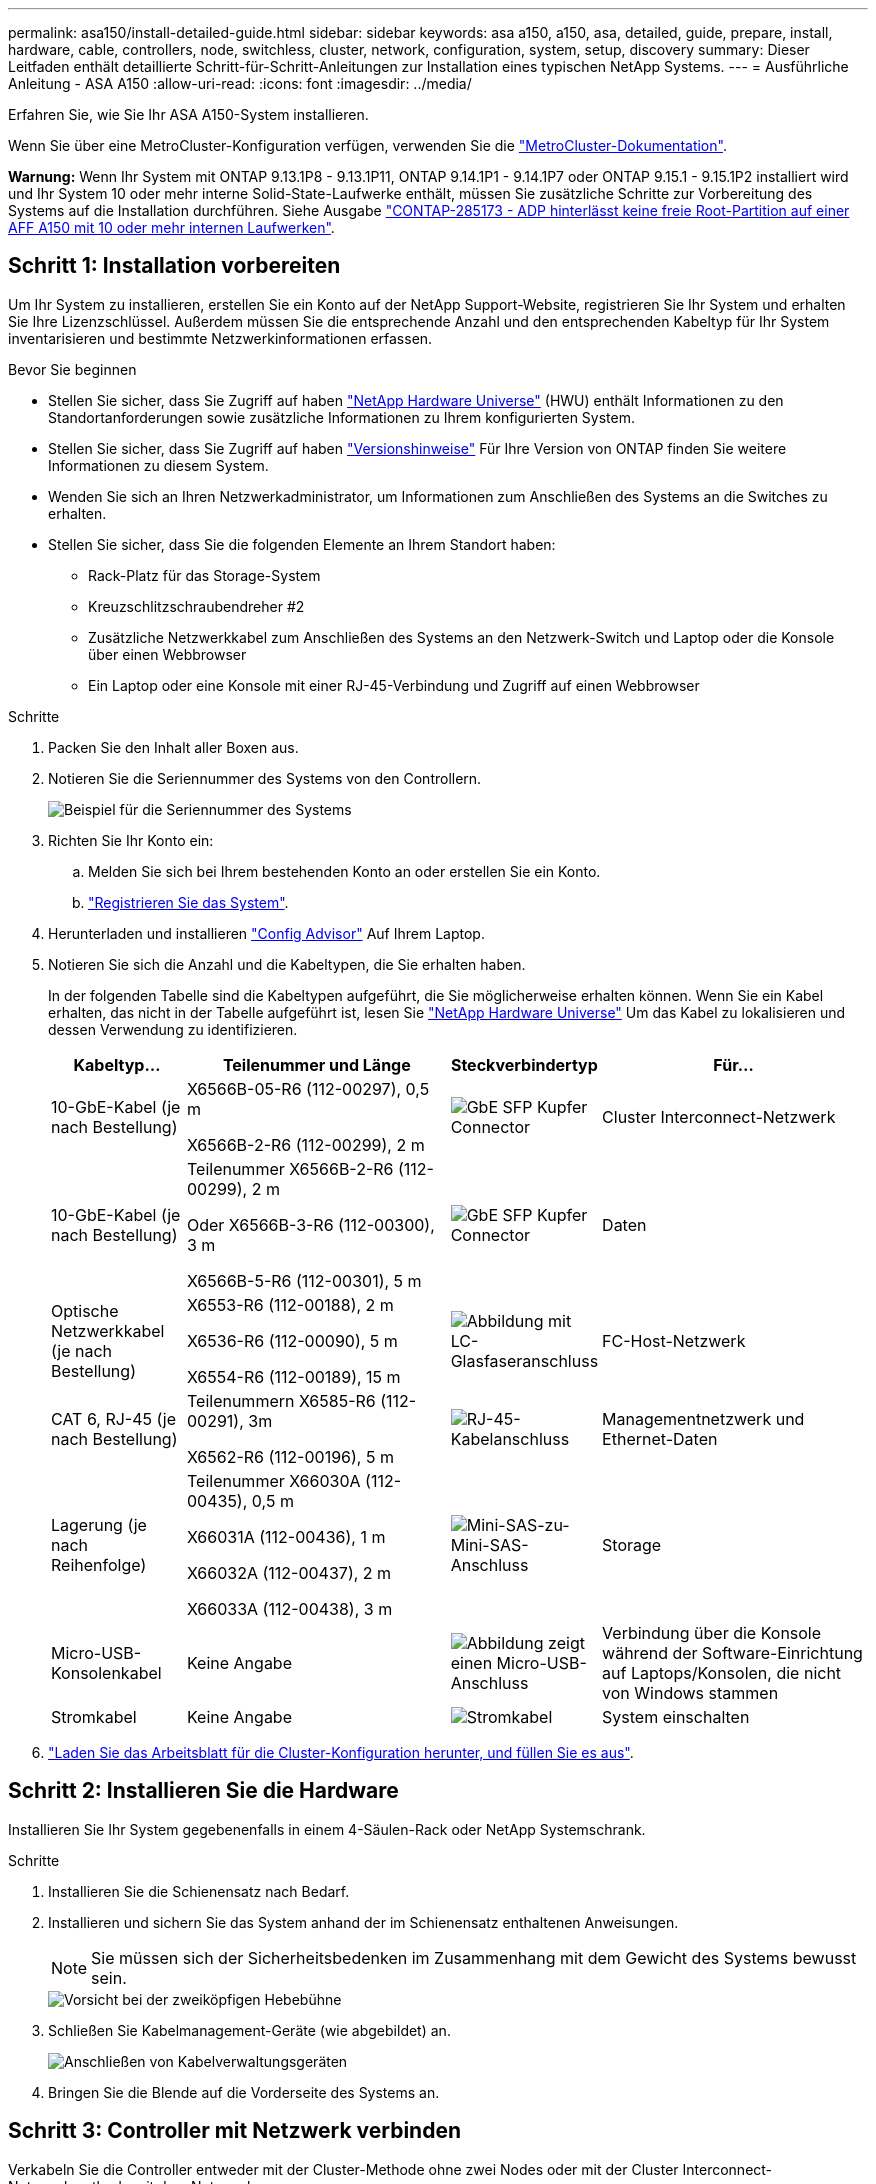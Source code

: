 ---
permalink: asa150/install-detailed-guide.html 
sidebar: sidebar 
keywords: asa a150, a150, asa, detailed, guide, prepare, install, hardware, cable, controllers, node, switchless, cluster, network, configuration, system, setup, discovery 
summary: Dieser Leitfaden enthält detaillierte Schritt-für-Schritt-Anleitungen zur Installation eines typischen NetApp Systems. 
---
= Ausführliche Anleitung - ASA A150
:allow-uri-read: 
:icons: font
:imagesdir: ../media/


[role="lead"]
Erfahren Sie, wie Sie Ihr ASA A150-System installieren.

Wenn Sie über eine MetroCluster-Konfiguration verfügen, verwenden Sie die https://docs.netapp.com/us-en/ontap-metrocluster/index.html["MetroCluster-Dokumentation"^].

*Warnung:* Wenn Ihr System mit ONTAP 9.13.1P8 - 9.13.1P11, ONTAP 9.14.1P1 - 9.14.1P7 oder ONTAP 9.15.1 - 9.15.1P2 installiert wird und Ihr System 10 oder mehr interne Solid-State-Laufwerke enthält, müssen Sie zusätzliche Schritte zur Vorbereitung des Systems auf die Installation durchführen. Siehe Ausgabe  https://mysupport.netapp.com/site/bugs-online/product/ONTAP/JiraNgage/CONTAP-285173["CONTAP-285173 - ADP hinterlässt keine freie Root-Partition auf einer AFF A150 mit 10 oder mehr internen Laufwerken"^].



== Schritt 1: Installation vorbereiten

Um Ihr System zu installieren, erstellen Sie ein Konto auf der NetApp Support-Website, registrieren Sie Ihr System und erhalten Sie Ihre Lizenzschlüssel. Außerdem müssen Sie die entsprechende Anzahl und den entsprechenden Kabeltyp für Ihr System inventarisieren und bestimmte Netzwerkinformationen erfassen.

.Bevor Sie beginnen
* Stellen Sie sicher, dass Sie Zugriff auf haben link:https://hwu.netapp.com["NetApp Hardware Universe"^] (HWU) enthält Informationen zu den Standortanforderungen sowie zusätzliche Informationen zu Ihrem konfigurierten System.
* Stellen Sie sicher, dass Sie Zugriff auf haben link:http://mysupport.netapp.com/documentation/productlibrary/index.html?productID=62286["Versionshinweise"^] Für Ihre Version von ONTAP finden Sie weitere Informationen zu diesem System.
* Wenden Sie sich an Ihren Netzwerkadministrator, um Informationen zum Anschließen des Systems an die Switches zu erhalten.
* Stellen Sie sicher, dass Sie die folgenden Elemente an Ihrem Standort haben:
+
** Rack-Platz für das Storage-System
** Kreuzschlitzschraubendreher #2
** Zusätzliche Netzwerkkabel zum Anschließen des Systems an den Netzwerk-Switch und Laptop oder die Konsole über einen Webbrowser
** Ein Laptop oder eine Konsole mit einer RJ-45-Verbindung und Zugriff auf einen Webbrowser




.Schritte
. Packen Sie den Inhalt aller Boxen aus.
. Notieren Sie die Seriennummer des Systems von den Controllern.
+
image::../media/drw_ssn_label.png[Beispiel für die Seriennummer des Systems]

. Richten Sie Ihr Konto ein:
+
.. Melden Sie sich bei Ihrem bestehenden Konto an oder erstellen Sie ein Konto.
.. https://mysupport.netapp.com/eservice/registerSNoAction.do?moduleName=RegisterMyProduct["Registrieren Sie das System"].


. Herunterladen und installieren https://mysupport.netapp.com/site/tools/tool-eula/activeiq-configadvisor["Config Advisor"] Auf Ihrem Laptop.
. Notieren Sie sich die Anzahl und die Kabeltypen, die Sie erhalten haben.
+
In der folgenden Tabelle sind die Kabeltypen aufgeführt, die Sie möglicherweise erhalten können. Wenn Sie ein Kabel erhalten, das nicht in der Tabelle aufgeführt ist, lesen Sie https://hwu.netapp.com["NetApp Hardware Universe"] Um das Kabel zu lokalisieren und dessen Verwendung zu identifizieren.

+
[cols="1,2,1,2"]
|===
| Kabeltyp... | Teilenummer und Länge | Steckverbindertyp | Für... 


 a| 
10-GbE-Kabel (je nach Bestellung)
 a| 
X6566B-05-R6 (112-00297), 0,5 m

X6566B-2-R6 (112-00299), 2 m
 a| 
image:../media/oie_cable_sfp_gbe_copper.png["GbE SFP Kupfer Connector"]
 a| 
Cluster Interconnect-Netzwerk



 a| 
10-GbE-Kabel (je nach Bestellung)
 a| 
Teilenummer X6566B-2-R6 (112-00299), 2 m

Oder X6566B-3-R6 (112-00300), 3 m

X6566B-5-R6 (112-00301), 5 m
 a| 
image:../media/oie_cable_sfp_gbe_copper.png["GbE SFP Kupfer Connector"]
 a| 
Daten



 a| 
Optische Netzwerkkabel (je nach Bestellung)
 a| 
X6553-R6 (112-00188), 2 m

X6536-R6 (112-00090), 5 m

X6554-R6 (112-00189), 15 m
 a| 
image:../media/oie_cable_fiber_lc_connector.png["Abbildung mit LC-Glasfaseranschluss"]
 a| 
FC-Host-Netzwerk



 a| 
CAT 6, RJ-45 (je nach Bestellung)
 a| 
Teilenummern X6585-R6 (112-00291), 3m

X6562-R6 (112-00196), 5 m
 a| 
image:../media/oie_cable_rj45.png["RJ-45-Kabelanschluss"]
 a| 
Managementnetzwerk und Ethernet-Daten



 a| 
Lagerung (je nach Reihenfolge)
 a| 
Teilenummer X66030A (112-00435), 0,5 m

X66031A (112-00436), 1 m

X66032A (112-00437), 2 m

X66033A (112-00438), 3 m
 a| 
image:../media/oie_cable_mini_sas_hd_to_mini_sas_hd.png["Mini-SAS-zu-Mini-SAS-Anschluss"]
 a| 
Storage



 a| 
Micro-USB-Konsolenkabel
 a| 
Keine Angabe
 a| 
image:../media/oie_cable_micro_usb.png["Abbildung zeigt einen Micro-USB-Anschluss"]
 a| 
Verbindung über die Konsole während der Software-Einrichtung auf Laptops/Konsolen, die nicht von Windows stammen



 a| 
Stromkabel
 a| 
Keine Angabe
 a| 
image:../media/oie_cable_power.png["Stromkabel"]
 a| 
System einschalten

|===
. https://library.netapp.com/ecm/ecm_download_file/ECMLP2839002["Laden Sie das Arbeitsblatt für die Cluster-Konfiguration herunter, und füllen Sie es aus"].




== Schritt 2: Installieren Sie die Hardware

Installieren Sie Ihr System gegebenenfalls in einem 4-Säulen-Rack oder NetApp Systemschrank.

.Schritte
. Installieren Sie die Schienensatz nach Bedarf.
. Installieren und sichern Sie das System anhand der im Schienensatz enthaltenen Anweisungen.
+

NOTE: Sie müssen sich der Sicherheitsbedenken im Zusammenhang mit dem Gewicht des Systems bewusst sein.

+
image::../media/drw_oie_fas2700_weight_caution.png[Vorsicht bei der zweiköpfigen Hebebühne]

. Schließen Sie Kabelmanagement-Geräte (wie abgebildet) an.
+
image::../media/drw_cable_management_arm_install.png[Anschließen von Kabelverwaltungsgeräten]

. Bringen Sie die Blende auf die Vorderseite des Systems an.




== Schritt 3: Controller mit Netzwerk verbinden

Verkabeln Sie die Controller entweder mit der Cluster-Methode ohne zwei Nodes oder mit der Cluster Interconnect-Netzwerkmethode mit dem Netzwerk.

Die Managementnetzwerke, das UTA2-Datennetzwerk, das Ethernet-Datennetzwerk und die Management-Ports der Controller sind mit Switches verbunden. Die Cluster Interconnect-Ports sind an beiden Controllern verkabelt.

[role="tabbed-block"]
====
.Option 1: Cluster mit zwei Nodes ohne Switches
--
Erfahren Sie, wie Sie ein 2-Node-Cluster ohne Switches verkabeln.

.Bevor Sie beginnen
Prüfen Sie unbedingt den Abbildungspfeil, um die richtige Ausrichtung des Kabelanschlusses zu prüfen.

image::../media/oie_cable_pull_tab_down.png[Kabelanschluss mit Zuglasche unten]


NOTE: Wenn Sie den Anschluss einsetzen, sollten Sie das Gefühl haben, dass er einrasten kann. Wenn Sie nicht das Gefühl haben, dass er klickt, entfernen Sie ihn, drehen Sie ihn um und versuchen Sie es erneut.

.Über diese Aufgabe
Sie können die UTA2-Datennetzwerkports oder die ethernet-Datennetzwerkports verwenden, um die Controller mit Ihrem Host-Netzwerk zu verbinden. Beachten Sie bei der Verkabelung zwischen den Controllern und den Switches die folgenden Verkabelungsabbildungen.

UTA2-Datennetzwerkkonfigurationen::
+
--
image::../media/drw_2700_tnsc_unified_network_cabling_animated_gif.png[2-Node-Cluster-Verkabelung ohne Switches in einer Unified Netzwerkkonfiguration]

--
Ethernet-Netzwerkkonfigurationen::
+
--
image::../media/drw_2700_tnsc_ethernet_network_cabling_animated_gif.png[2-Node-Netzwerkverkabelung ohne Switches]

--


Führen Sie die folgenden Schritte für jedes Controller-Modul durch.

.Schritte
. Verkabeln Sie die Cluster Interconnect Ports e0a mit e0a und e0b mit e0b mit dem Cluster Interconnect-Kabel.
 +
image:../media/drw_c190_u_tnsc_clust_cbling.png["Cluster-Interconnect-Verkabelung"]
. Führen Sie einen der folgenden Schritte aus:
+
UTA2-Datennetzwerkkonfigurationen:: Verwenden Sie einen der folgenden Kabeltypen, um die UTA2-Daten-Ports mit dem Host-Netzwerk zu verkabeln.
+
--
** Verwenden Sie für einen FC-Host 0c und 0d *oder* 0e und 0f.
** Verwenden Sie für ein 10GbE-System e0c und e0d *oder* e0e und e0f.
+
image:../media/drw_c190_u_fc_10gbe_cbling.png["Abbildung, die die Anschlüsse des Datenanschlusses wie im umgebenden Text beschrieben zeigt"]

+
Sie können ein Port-Paar als CNA und ein Port-Paar als FC verbinden, oder Sie können beide Port-Paare als CNA oder beide Port-Paare als FC verbinden.



--
Ethernet-Netzwerkkonfigurationen:: Verwenden Sie das Cat 6 RJ45-Kabel, um die e0c- über e0f-Ports mit Ihrem Hostnetzwerk zu verkabeln. In der folgenden Abbildung.
+
--
image:../media/drw_c190_e_rj45_cbling.png["Host-Netzwerkverkabelung"]

--


. Verkabeln Sie die E0M-Ports mit den Management-Netzwerk-Switches mit den RJ45-Kabeln.
+
image:../media/drw_c190_u_mgmt_cbling.png["Verkabelung des Management-Ports"]




IMPORTANT: Schließen Sie die Stromkabel AN dieser Stelle NICHT an.

--
.Option 2: Cluster mit Switch
--
Lesen Sie, wie Sie ein Cluster mit Switches verkabeln.

.Bevor Sie beginnen
Prüfen Sie unbedingt den Abbildungspfeil, um die richtige Ausrichtung des Kabelanschlusses zu prüfen.

image::../media/oie_cable_pull_tab_down.png[Kabelanschluss mit Zuglasche unten]


NOTE: Wenn Sie den Anschluss einsetzen, sollten Sie das Gefühl haben, dass er einrasten kann. Wenn Sie nicht das Gefühl haben, dass er klickt, entfernen Sie ihn, drehen Sie ihn um und versuchen Sie es erneut.

.Über diese Aufgabe
Sie können die UTA2-Datennetzwerkports oder die ethernet-Datennetzwerkports verwenden, um die Controller mit Ihrem Host-Netzwerk zu verbinden. Beachten Sie bei der Verkabelung zwischen den Controllern und den Switches die folgenden Verkabelungsabbildungen.

Unified Network Cabling::
+
--
image::../media/drw_2700_switched_unified_network_cabling_animated_gif.png[Unified Network Cabling mit Switch Lustre]

--
Ethernet-Netzwerkverkabelung::
+
--
image::../media/drw_2700_switched_ethernet_network_cabling_animated_gif.png[Geswitchte Ethernet-Verkabelung]

--


Führen Sie die folgenden Schritte für jedes Controller-Modul durch.

.Schritte
. Verkabeln Sie bei jedem Controller-Modul e0a und e0b mit dem Cluster Interconnect-Kabel der Cluster Interconnect-Switches.
+
image:../media/drw_c190_u_switched_clust_cbling.png["ClusterInterconnect-Verkabelung"]

. Führen Sie einen der folgenden Schritte aus:
+
UTA2-Datennetzwerkkonfigurationen:: Verwenden Sie einen der folgenden Kabeltypen, um die UTA2-Daten-Ports mit dem Host-Netzwerk zu verkabeln.
+
--
** Verwenden Sie für einen FC-Host 0c und 0d **oder** 0e und 0f.
** Verwenden Sie für ein 10GbE-System e0c und e0d **oder** e0e und e0f.
+
image:../media/drw_c190_u_fc_10gbe_cbling.png["Abbildung, die die Anschlüsse des Datenanschlusses wie im umgebenden Text beschrieben zeigt"]

+
Sie können ein Port-Paar als CNA und ein Port-Paar als FC verbinden, oder Sie können beide Port-Paare als CNA oder beide Port-Paare als FC verbinden.



--
Ethernet-Netzwerkkonfigurationen:: Verwenden Sie das Cat 6 RJ45-Kabel, um die e0c- über e0f-Ports mit Ihrem Hostnetzwerk zu verkabeln.
+
--
image:../media/drw_c190_e_rj45_cbling.png["Host-Netzwerkverkabelung"]

--


. Verkabeln Sie die E0M-Ports mit den Management-Netzwerk-Switches mit den RJ45-Kabeln.
+
image:../media/drw_c190_u_mgmt_cbling.png["Verkabelung des Management-Ports"]




IMPORTANT: Schließen Sie die Stromkabel AN dieser Stelle NICHT an.

--
====


== Schritt 4: Controller mit Laufwerk-Shelfs verkabeln

Verkabeln Sie die Controller mit den Shelfs mithilfe der integrierten Storage Ports. NetApp empfiehlt MP-HA-Verkabelung für Systeme mit externem Storage.

.Über diese Aufgabe
Wenn Sie ein SAS-Bandlaufwerk haben, können Sie Single-Path-Verkabelung verwenden. Wenn Sie keine externen Shelfs haben, ist die MP-HA-Verkabelung zu internen Laufwerken optional (nicht abgebildet), wenn die SAS-Kabel zusammen mit dem System bestellt werden.

Sie müssen die Shelf-Verbindungen verkabeln und dann beide Controller mit den Laufwerk-Shelfs verkabeln.

Prüfen Sie unbedingt den Abbildungspfeil, um die richtige Ausrichtung des Kabelanschlusses zu prüfen.

image::../media/oie_cable_pull_tab_down.png[Kabelanschluss mit Zuglasche unten]

.Schritte
. Verkabeln Sie das HA-Paar mit externen Festplatten-Shelfs.
+
Das folgende Beispiel zeigt die Verkabelung für DS224C Laufwerk-Shelfs. Die Verkabelung ist ähnlich mit anderen unterstützten Laufwerk-Shelfs.

+
image::../media/drw_a150_ha_storage_cabling_IEOPS-1032.svg[drw a150 HA-Speicherverkabelung IEOPS 1032]

. Verkabeln Sie die Shelf-zu-Shelf-Ports.
+
** Port 3 auf IOM A zu Port 1 auf dem IOM A auf dem Shelf direkt unten.
** Port 3 auf IOM B zu Port 1 auf dem IOM B auf dem Shelf direkt unten.
+
image:../media/oie_cable_mini_sas_hd_to_mini_sas_hd.png["Mini-SAS-zu-Mini-SAS-Anschluss"]     Kabel Mini-SAS HD auf Mini-SAS HD



. Verbinden Sie jeden Node mit IOM A im Stack.
+
** Controller 1 Port 0b zu IOM A-Port 3 am letzten Laufwerk-Shelf im Stack.
** Controller 2 Port 0a zu IOM A-Port 1 am ersten Festplatten-Shelf im Stack.
+
image:../media/oie_cable_mini_sas_hd_to_mini_sas_hd.png["Mini-SAS-zu-Mini-SAS-Anschluss"]     Kabel Mini-SAS HD auf Mini-SAS HD



. Verbinden Sie jeden Node mit IOM B im Stack
+
** Controller 1 Port 0a zu IOM B-Port 1 am ersten Festplatten-Shelf im Stack.
** Controller 2 Port 0b zu IOM B-Port 3 auf dem letzten Laufwerk-Shelf im Stack.
image:../media/oie_cable_mini_sas_hd_to_mini_sas_hd.png["Mini-SAS-zu-Mini-SAS-Anschluss"]     Kabel Mini-SAS HD auf Mini-SAS HD




Weitere Informationen zur Verkabelung finden Sie unter link:../sas3/install-new-system.html["Einbau- und Kabelregale für eine neue Systeminstallation - Regale mit IOM12/IOM12B-Modulen"].



== Schritt 5: System-Setup abschließen

Die Einrichtung und Konfiguration des Systems kann mithilfe der Cluster-Erkennung nur mit einer Verbindung zum Switch und Laptop abgeschlossen werden. Sie können auch direkt eine Verbindung zu einem Controller im System herstellen und dann eine Verbindung zum Management Switch herstellen.

[role="tabbed-block"]
====
.Option 1: Wenn die Netzwerkerkennung aktiviert ist
--
Wenn die Netzwerkerkennung auf Ihrem Laptop aktiviert ist, können Sie das System mit der automatischen Cluster-Erkennung einrichten und konfigurieren.

.Schritte
. Mithilfe der folgenden Animation können Sie eine oder mehrere Laufwerk-Shelf-IDs festlegen
+
.Animation: Legen Sie die Festplatten-Shelf-IDs fest
video::c600f366-4d30-481a-89d9-ab1b0066589b[panopto]
. Schließen Sie die Stromkabel an die Controller-Netzteile an, und schließen Sie sie dann an Stromquellen auf verschiedenen Stromkreisen an.
. Schalten Sie die Netzschalter an beide Knoten ein.
+
image::../media/drw_turn_on_power_switches_to_psus.png[Einschalten der Stromversorgung]

+

NOTE: Das erste Booten kann bis zu acht Minuten dauern.

. Stellen Sie sicher, dass die Netzwerkerkennung auf Ihrem Laptop aktiviert ist.
+
Weitere Informationen finden Sie in der Online-Hilfe Ihres Notebooks.

. Schließen Sie Ihren Laptop mithilfe der folgenden Animation an den Management-Switch an.
+
.Animation - Verbinden Sie Ihren Laptop mit dem Management-Switch
video::d61f983e-f911-4b76-8b3a-ab1b0066909b[panopto]
. Wählen Sie ein ONTAP-Symbol aus, um es zu ermitteln:
+
image::../media/drw_autodiscovery_controler_select.png[Wählen Sie ein ONTAP-Symbol aus]

+
.. Öffnen Sie Den Datei-Explorer.
.. Klicken Sie im linken Bereich auf Netzwerk.
.. Mit der rechten Maustaste klicken und Aktualisieren auswählen.
.. Doppelklicken Sie auf das ONTAP-Symbol, und akzeptieren Sie alle auf dem Bildschirm angezeigten Zertifikate.
+

NOTE: XXXXX ist die Seriennummer des Systems für den Ziel-Node.

+
System Manager wird geöffnet.



. Konfigurieren Sie das System anhand der Daten, die Sie im erfasst haben https://library.netapp.com/ecm/ecm_download_file/ECMLP2862613["ONTAP Konfigurationsleitfaden"].
. Richten Sie Ihr Konto ein und laden Sie Active IQ Config Advisor herunter:
+
.. Melden Sie sich bei Ihrem an https://mysupport.netapp.com/site/user/registration["Vorhandenes Konto oder Erstellen und Konto"].
.. https://mysupport.netapp.com/site/systems/register["Registrieren"] Ihrem System.
.. Download https://mysupport.netapp.com/site/tools["Active IQ Config Advisor"].


. Überprüfen Sie den Systemzustand Ihres Systems, indem Sie Config Advisor ausführen.
. Wechseln Sie nach Abschluss der Erstkonfiguration mit dem https://docs.netapp.com/us-en/ontap-family/["ONTAP-Dokumentation"] Site für Informationen zur Konfiguration zusätzlicher Funktionen in ONTAP.


--
.Option 2: Wenn die Netzwerkerkennung nicht aktiviert ist
--
Wenn die Netzwerkerkennung auf Ihrem Laptop nicht aktiviert ist, müssen Sie die Konfiguration und das Setup mit dieser Aufgabe abschließen.

.Schritte
. Verkabeln und konfigurieren Sie Ihren Laptop oder Ihre Konsole.
+
.. Stellen Sie den Konsolenport des Laptops oder der Konsole auf 115,200 Baud mit N-8-1 ein.
+
Anweisungen zum Konfigurieren des Konsolenports finden Sie in der Online-Hilfe Ihres Laptops oder der Konsole.

.. Schließen Sie das Konsolenkabel an den Laptop oder die Konsole an, und schließen Sie den Konsolenport am Controller mithilfe des im Lieferumfang des Systems verwendeten Konsolenkabels an.
+
image::../media/drw_console_connect_fas2700_affa200.png[Es wird eine Verbindung zum Konsolenport hergestellt]

.. Verbinden Sie den Laptop oder die Konsole mit dem Switch im Management-Subnetz.
+
image::../media/drw_client_to_mgmt_subnet_fas2700_affa220.png[Verbindung mit dem Management-Subnetz wird hergestellt]

.. Weisen Sie dem Laptop oder der Konsole eine TCP/IP-Adresse zu. Verwenden Sie dabei eine Adresse, die sich im Management-Subnetz befindet.


. Mithilfe der folgenden Animation können Sie eine oder mehrere Laufwerk-Shelf-IDs festlegen:
+
.Animation: Legen Sie die Festplatten-Shelf-IDs fest
video::c600f366-4d30-481a-89d9-ab1b0066589b[panopto]
. Schließen Sie die Stromkabel an die Controller-Netzteile an, und schließen Sie sie dann an Stromquellen auf verschiedenen Stromkreisen an.
. Schalten Sie die Netzschalter an beide Knoten ein.
+
image::../media/drw_turn_on_power_switches_to_psus.png[Einschalten der Stromversorgung]

+

NOTE: Das erste Booten kann bis zu acht Minuten dauern.

. Weisen Sie einem der Nodes eine erste Node-Management-IP-Adresse zu.
+
[cols="1-3"]
|===
| Wenn das Managementnetzwerk DHCP enthält... | Dann... 


 a| 
Konfiguriert
 a| 
Notieren Sie die IP-Adresse, die den neuen Controllern zugewiesen ist.



 a| 
Nicht konfiguriert
 a| 
.. Öffnen Sie eine Konsolensitzung mit PuTTY, einem Terminalserver oder dem entsprechenden Betrag für Ihre Umgebung.
+

NOTE: Überprüfen Sie die Online-Hilfe Ihres Laptops oder Ihrer Konsole, wenn Sie nicht wissen, wie PuTTY konfiguriert werden soll.

.. Geben Sie die Management-IP-Adresse ein, wenn Sie dazu aufgefordert werden.


|===
. Konfigurieren Sie das Cluster mithilfe von System Manager auf Ihrem Laptop oder der Konsole.
+
.. Rufen Sie die Node-Management-IP-Adresse im Browser auf.
+

NOTE: Das Format für die Adresse ist +https://x.x.x.x.+

.. Konfigurieren Sie das System anhand der Daten, die Sie im erfasst haben https://library.netapp.com/ecm/ecm_download_file/ECMLP2862613["ONTAP Konfigurationsleitfaden"].


. Richten Sie Ihr Konto ein und laden Sie Active IQ Config Advisor herunter:
+
.. Melden Sie sich bei Ihrem an https://mysupport.netapp.com/site/user/registration["Vorhandenes Konto oder Erstellen und Konto"].
.. https://mysupport.netapp.com/site/systems/register["Registrieren"] Ihrem System.
.. Download https://mysupport.netapp.com/site/tools["Active IQ Config Advisor"].


. Überprüfen Sie den Systemzustand Ihres Systems, indem Sie Config Advisor ausführen.
. Wechseln Sie nach Abschluss der Erstkonfiguration mit dem https://docs.netapp.com/us-en/ontap-family/["ONTAP-Dokumentation"] Site für Informationen zur Konfiguration zusätzlicher Funktionen in ONTAP.


--
====